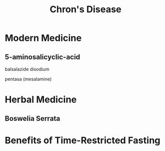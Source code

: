 :PROPERTIES:
:ID:       4c421fbb-c173-433c-8a9d-99dfd4425f31
:END:
#+title: Chron's Disease

* Modern Medicine

** 5-aminosalicyclic-acid

**** balsalazide disodium

**** pentasa (mesalamine)

* Herbal Medicine
:PROPERTIES:
:ROAM_REFS: https://www.ncbi.nlm.nih.gov/pmc/articles/PMC4367210/
:END:

** Boswelia Serrata

* Benefits of Time-Restricted Fasting
:PROPERTIES:
:ROAM_REFS: https://www.ncbi.nlm.nih.gov/pmc/articles/PMC7162980/
:END:
